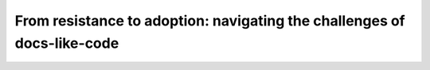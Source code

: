 From resistance to adoption: navigating the challenges of docs-like-code
========================================================================

.. datatemplate-video::
   :source: /_data/portland-2023-sessions.yaml
   :template: videos/video-detail.html
   :key: 9

